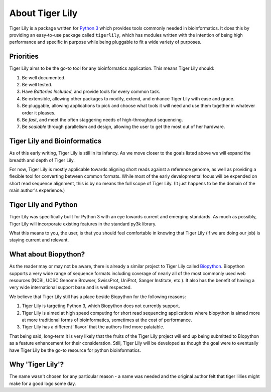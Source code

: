 About Tiger Lily
================

Tiger Lily is a package  written  for
`Python 3 <www.python.org>`_ which provides tools
commonly needed in bioinformatics. It does this by providing an easy-to-use
package called ``tigerlily``, which has modules written with the intention of
being high performance and specific in purpose while being pluggable to fit a
wide variety of purposes.

Priorities
----------

Tiger Lily aims to be the go-to tool for any bioinformatics application. This
means Tiger Lily should:

1. Be well documented.
2. Be well tested. 
3. Have *Batteries Included*, and provide tools for every common task.
4. Be extensible, allowing other packages to modify, extend, and enhance Tiger
   Lily with ease and grace.
5. Be pluggable, allowing applications to pick and choose what tools it will
   need and use them together in whatever order it pleases.
6. Be *fast*, and meet the often staggering needs of high-throughput sequencing.
7. Be *scalable* through parallelism and design, allowing the user to get the
   most out of her hardware.

Tiger Lily and Bioinformatics
-----------------------------

As of this early writing, Tiger Lily is still in its infancy. As we move closer
to the goals listed above we will expand the breadth and depth of Tiger Lily.

For now, Tiger Lily is mostly applicable towards aligning short reads against
a reference genome, as well as providing a flexible tool for converting between
common formats. While most of the early developmental focus will be expended on
short read sequence alignment, this is by no means the full scope of Tiger Lily.
(It just happens to be the domain of the main author's experience.)

Tiger Lily and Python
---------------------

Tiger Lily was specifically built for Python 3 with an eye towards current and
emerging standards. As much as possibly, Tiger Lily will incorporate existing
features in the standard py3k library.

What this means to you, the user, is that you should feel comfortable in knowing
that Tiger Lily (if we are doing our job) is staying current and relevant.

What about Biopython?
---------------------

As the reader may or may not be aware, there is already a similar project to 
Tiger Lily called `Biopython <http://biopython.org/wiki/Main_Page>`_.
Biopython supports a very wide range of sequence formats including coverage of
nearly all of the most commonly used web resources (NCBI, UCSC Genome Browser,
SwissProt, UniProt, Sanger Institute, etc.). It also has the benefit of having
a very wide international support base and is well respected.

We believe that Tiger Lily still has a place beside Biopython for the following reasons:

1. Tiger Lily is targeting Python 3, which Biopython does not currently support.
2. Tiger Lily is aimed at high speed computing for short read sequencing
   applications where biopython is aimed more at more traditional forms of
   bioinformatics, sometimes at the cost of performance.
3. Tiger Lily has a different 'flavor' that the authors find more palatable.

That being said, long-term it is very likely that the fruits of the Tiger Lily
project will end up being submitted to Biopython as a feature enhancement for
their consideration. Still, Tiger Lily will be developed as though
the goal were to eventually have Tiger Lily be the go-to resource for python
bioinformatics.

Why 'Tiger Lily'?
-----------------

The name wasn't chosen for any particular reason - a name was needed and the
original author felt that tiger lillies might make for a good logo some day.

